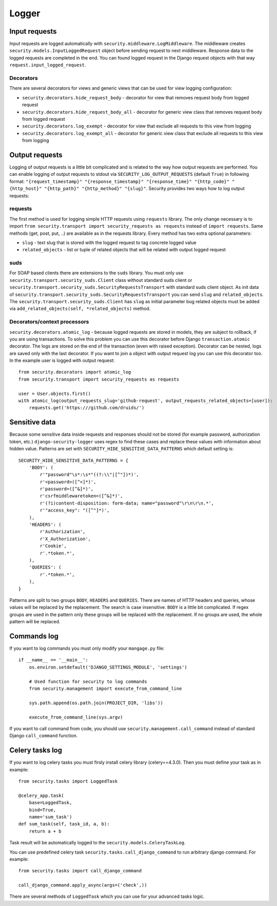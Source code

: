 .. _logger:

Logger
======

Input requests
--------------

Input requests are logged automatically with ``security.middleware.LogMiddleware``. The middleware creates ``security.models.InputLoggedRequest`` object before sending request to next middleware. Response data to the logged requests are completed in the end. You can found logged request in the Django request objects with that way ``request.input_logged_request``.

Decorators
^^^^^^^^^^

There are several decorators for views and generic views that can be used for view logging configuration:

* ``security.decorators.hide_request_body`` - decorator for view that removes request body from logged request
* ``security.decorators.hide_request_body_all`` - decorator for generic view class that removes request body from logged request
* ``security.decorators.log_exempt`` - decorator for view that exclude all requests to this view from logging
* ``security.decorators.log_exempt_all`` - decorator for generic view class that exclude all requests to this view from logging


Output requests
---------------

Logging of output requests is a little bit complicated and is related to the way how output requests are performed. You can enable logging of output requests to stdout via ``SECURITY_LOG_OUTPUT_REQUESTS`` (default ``True``) in following format: ``"{request_timestamp}" "{response_timestamp}" "{response_time}" "{http_code}" "{http_host}" "{http_path}" "{http_method}" "{slug}"``. Security provides two ways how to log output requests:


requests
^^^^^^^^

The first method is used for logging simple HTTP requests using ``requests`` library. The only change necessary is to import ``from security.transport import security_requests as requests`` instead of ``import requests``. Same methods (get, post, put, ..) are available as in the requests library. Every method has two extra optional parameters:

* ``slug`` - text slug that is stored with the logged request to tag concrete logged value
* ``related_objects`` - list or tuple of related objects that will be related with output logged request

suds
^^^^

For SOAP based clients there are extensions to the ``suds`` library. You must only use ``security.transport.security_suds.Client`` class without standard suds client or ``security.transport.security_suds.SecurityRequestsTransport`` with standard suds client object.
As init data of ``security.transport.security_suds.SecurityRequestsTransport`` you can send ``slug`` and ``related_objects``.
The ``security.transport.security_suds.Client`` has ``slug`` as initial parameter bug related objects must be added via ``add_related_objects(self, *related_objects)`` method.

Decorators/context processors
^^^^^^^^^^^^^^^^^^^^^^^^^^^^^

``security.decorators.atomic_log`` - because logged requests are stored in models, they are subject to rollback, if you are using transactions. To solve this problem you can use this decorator before Django ``transaction.atomic`` decorator. The logs are stored on the end of the transaction (even with raised exception). Decorator can be nested, logs are saved only with the last decorator. If you want to join a object with output request log you can use this decorator too. In the example user is logged with output request::

    from security.decorators import atomic_log
    from security.transport import security_requests as requests

    user = User.objects.first()
    with atomic_log(output_requests_slug='github-request', output_requests_related_objects=[user]):
        requests.get('https:///github.com/druids/')



Sensitive data
--------------

Because some sensitive data inside requests and responses should not be stored (for example password, authorization token, etc.) ``django-security-logger`` uses regex to find these cases and replace these values with information about hidden value. Patterns are set with ``SECURITY_HIDE_SENSITIVE_DATA_PATTERNS`` which default setting is::

    SECURITY_HIDE_SENSITIVE_DATA_PATTERNS = {
        'BODY': (
            r'"password"\s*:\s*"((?:\\"|[^"])*)',
            r'<password>([^<]*)',
            r'password=([^&]*)',
            r'csrfmiddlewaretoken=([^&]*)',
            r'(?i)content-disposition: form-data; name="password"\r\n\r\n.*',
            r'"access_key": "([^"]*)',
        ),
        'HEADERS': (
            r'Authorization',
            r'X_Authorization',
            r'Cookie',
            r'.*token.*',
        ),
        'QUERIES': (
            r'.*token.*',
        ),
    }

Patterns are split to two groups ``BODY``, ``HEADERS`` and ``QUERIES``.
There are names of HTTP headers and queries, whose values will be replaced by the replacement. The search is case insensitive.
``BODY`` is a little bit complicated. If regex groups are used in the pattern only these groups will be replaced with the replacement. If no groups are used, the whole pattern will be replaced.

Commands log
------------

If you want to log commands you must only modify your ``mangage.py`` file::

    if __name__ == '__main__':
        os.environ.setdefault('DJANGO_SETTINGS_MODULE', 'settings')

        # Used function for security to log commands
        from security.management import execute_from_command_line

        sys.path.append(os.path.join(PROJECT_DIR, 'libs'))

        execute_from_command_line(sys.argv)

If you want to call command from code, you should use ``security.management.call_command`` instead of standard Django ``call_command`` function.

Celery tasks log
----------------

If you want to log celery tasks you must firsly install celery library (celery==4.3.0). Then you must define your task as in example::

    from security.tasks import LoggedTask

    @celery_app.task(
        base=LoggedTask,
        bind=True,
        name='sum_task')
    def sum_task(self, task_id, a, b):
        return a + b

Task result will be automatically logged to the ``security.models.CeleryTaskLog``.

You can use predefined celery task ``security.tasks.call_django_command`` to run arbitrary django command. For example::

    from security.tasks import call_django_command

    call_django_command.apply_async(args=('check',))

.. class:: security.tasks.LoggedTask

  There are several methods of ``LoggedTask`` which you can use for your advanced tasks logic.

  .. property:: task_run_log

    This property returns an instance of CeleryTaskRunLog related to your task.

  .. method:: on_apply_task(task_log, args, kwargs, options)

    This method is called before the task is queued. You can override this method.

  .. method:: on_start_task(task_run_log, args, kwargs)

    This method is called when the task was started.

  .. method:: on_success_task(task_run_log, args, kwargs, retval)

    This method is called when the task was successfully completed.

  .. method:: on_failure_task(task_run_log, args, kwargs, exc)

    This method is called when the task raised an exception and is not retried.

  .. method:: on_retry_task(task_run_log, args, kwargs, exc)

    This method is called when the task raised an exception and is retried.

  .. method:: apply_async_on_commit(args=None, kwargs=None, related_objects=None, **options)

    This method has the same behaviour as ``apply_async`` but runs task with ``on_commit`` django signal. Therefore it is initialized at the end of the django atomic block. You can relate task with a django model instances by using ``related_object`` argument.

  .. method:: delay_on_commit(*args, **kwargs)

    This method is same as ``delay`` method only uses for task initialization ``apply_async_on_commit``.

  .. method:: apply_async_and_get_result(args=None, kwargs=None, timeout=None, propagate=True, related_objects=None, **options)

    This method applies task in an asynchronous way, wait defined timeout and get AsyncResult or TimeoutError. Timeout value ``None`` means endless waiting time.

  .. method:: is_processing(related_objects=None)

    This method can be used for checking if task is waiting or active. If task is related with objects you can use ``related_objects`` to filter only these tasks.

  .. property:: default_retry_delays

    Similar to celery ``default_retry_delay`` which you can use to define how long the retried task will wait, property  ``default_retry_delays`` can be used to define the same but every task attempt may have a different delay::

        @celery_app.task(
            base=LoggedTask,
            bind=True,
            name='retry_task',
            autoretry_for=(RuntimeError,),
            default_retry_delays=(1 * 60, 5 * 60, 10 * 60, 30 * 60, 60 * 60))
        def retry_task(self):
            ...

    The ``retry_task`` will be retried after 1 minute for second attempt, 5 minutes for third attempt and so on.

  .. property:: stale_time_limit

    ``stale_time_limit`` is value in seconds which defines, how long it will take to set the task as expired. Default value can be set with ``CELERYD_TASK_STALE_TIME_LIMIT`` in Django settings.

  .. property:: unique

    LoggedTask can guarantee unique celery task. It means that only one task with the same name and input can run at one time. If task is already running its ``AsyncResult`` is returned in the methods ``apply_async``, ``apply_async_on_commit``, ``delay`` or ``LoggedTask`` can guarantee unique celery task.

  .. property:: unique_key_generator

    ``unique_key_generator`` is value which defines function that is used for task unique key computation. Default generator looks like::

        def default_unique_key_generator(task, task_args, task_kwargs):
            unique_key = [task.name]
            if task_args:
                unique_key += [str(v) for v in task_args]
            if task_kwargs:
                unique_key += ['{}={}'.format(k, v) for k, v in task_kwargs.items()]
            return '||'.join(unique_key)
